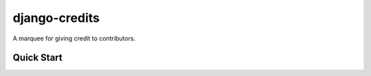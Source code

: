 ==============
django-credits
==============

A marquee for giving credit to contributors.


Quick Start
-----------
